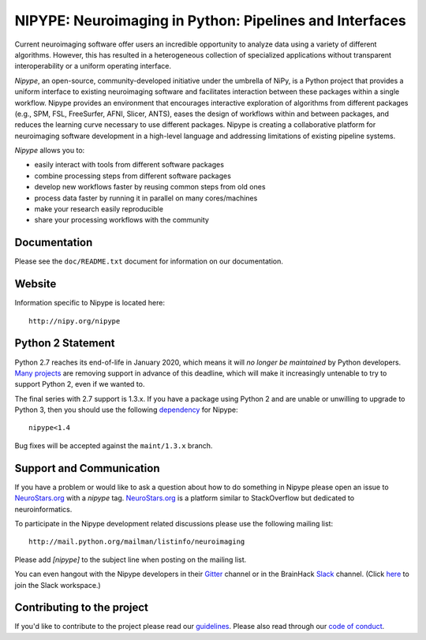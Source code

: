 ========================================================
NIPYPE: Neuroimaging in Python: Pipelines and Interfaces
========================================================

.. image:: https://travis-ci.org/nipy/nipype.svg?branch=master
  :target: https://travis-ci.org/nipy/nipype

.. image:: https://circleci.com/gh/nipy/nipype/tree/master.svg?style=svg
  :target: https://circleci.com/gh/nipy/nipype/tree/master

.. image:: https://codecov.io/gh/nipy/nipype/branch/master/graph/badge.svg
  :target: https://codecov.io/gh/nipy/nipype

.. image:: https://api.codacy.com/project/badge/Grade/452bfc0d4de342c99b177d2c29abda7b
  :target: https://www.codacy.com/app/nipype/nipype?utm_source=github.com&amp;utm_medium=referral&amp;utm_content=nipy/nipype&amp;utm_campaign=Badge_Grade

.. image:: https://img.shields.io/pypi/v/nipype.svg
    :target: https://pypi.python.org/pypi/nipype/
    :alt: Latest Version

.. image:: https://img.shields.io/pypi/pyversions/nipype.svg
    :target: https://pypi.python.org/pypi/nipype/
    :alt: Supported Python versions

.. image:: https://img.shields.io/pypi/status/nipype.svg
    :target: https://pypi.python.org/pypi/nipype/
    :alt: Development Status

.. image:: https://img.shields.io/pypi/l/nipype.svg
    :target: https://pypi.python.org/pypi/nipype/
    :alt: License

.. image:: https://img.shields.io/badge/gitter-join%20chat%20%E2%86%92-brightgreen.svg?style=flat
    :target: http://gitter.im/nipy/nipype
    :alt: Chat

.. image:: https://zenodo.org/badge/DOI/10.5281/zenodo.596855.svg
   :target: https://doi.org/10.5281/zenodo.596855
   :alt: Citable DOI

Current neuroimaging software offer users an incredible opportunity to
analyze data using a variety of different algorithms. However, this has
resulted in a heterogeneous collection of specialized applications
without transparent interoperability or a uniform operating interface.

*Nipype*, an open-source, community-developed initiative under the
umbrella of NiPy, is a Python project that provides a uniform interface
to existing neuroimaging software and facilitates interaction between
these packages within a single workflow. Nipype provides an environment
that encourages interactive exploration of algorithms from different
packages (e.g., SPM, FSL, FreeSurfer, AFNI, Slicer, ANTS), eases the
design of workflows within and between packages, and reduces the
learning curve necessary to use different packages. Nipype is creating a
collaborative platform for neuroimaging software development in a
high-level language and addressing limitations of existing pipeline
systems.

*Nipype* allows you to:

* easily interact with tools from different software packages
* combine processing steps from different software packages
* develop new workflows faster by reusing common steps from old ones
* process data faster by running it in parallel on many cores/machines
* make your research easily reproducible
* share your processing workflows with the community

Documentation
-------------

Please see the ``doc/README.txt`` document for information on our
documentation.

Website
-------

Information specific to Nipype is located here::

    http://nipy.org/nipype

Python 2 Statement
------------------

Python 2.7 reaches its end-of-life in January 2020, which means it will
*no longer be maintained* by Python developers. `Many projects
<https://python3statement.org/>`__ are removing support in advance of this
deadline, which will make it increasingly untenable to try to support
Python 2, even if we wanted to.

The final series with 2.7 support is 1.3.x. If you have a package using
Python 2 and are unable or unwilling to upgrade to Python 3, then you
should use the following `dependency
<https://www.python.org/dev/peps/pep-0440/#version-specifiers>`__ for
Nipype::

    nipype<1.4

Bug fixes will be accepted against the ``maint/1.3.x`` branch.

Support and Communication
-------------------------

If you have a problem or would like to ask a question about how to do something in Nipype please open an issue to
`NeuroStars.org <http://neurostars.org>`_ with a *nipype* tag. `NeuroStars.org <http://neurostars.org>`_  is a
platform similar to StackOverflow but dedicated to neuroinformatics.

To participate in the Nipype development related discussions please use the following mailing list::

       http://mail.python.org/mailman/listinfo/neuroimaging

Please add *[nipype]* to the subject line when posting on the mailing list.

You can even hangout with the Nipype developers in their
`Gitter <https://gitter.im/nipy/nipype>`_ channel or in the BrainHack `Slack <https://brainhack.slack.com/messages/C1FR76RAL>`_ channel. (Click `here <https://brainhack-slack-invite.herokuapp.com>`_ to join the Slack workspace.)


Contributing to the project
---------------------------

If you'd like to contribute to the project please read our `guidelines <https://github.com/nipy/nipype/blob/master/CONTRIBUTING.md>`_. Please also read through our `code of conduct <https://github.com/nipy/nipype/blob/master/CODE_OF_CONDUCT.md>`_.
